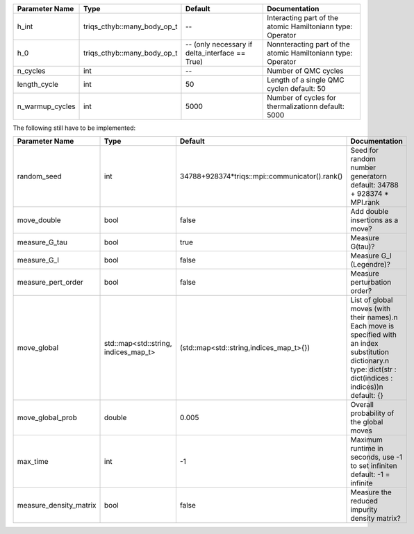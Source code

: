 +-------------------------------+-----------------------------------------------------------+-----------------------------------------------------------+---------------------------------------------------------------------------------------------------------------------------------------------------------------------------------+
| Parameter Name                | Type                                                      | Default                                                   | Documentation                                                                                                                                                                   |
+===============================+===========================================================+===========================================================+=================================================================================================================================================================================+
| h_int                         | triqs_cthyb::many_body_op_t                               | --                                                        | Interacting part of the atomic Hamiltonian\n     type: Operator                                                                                                                 |
+-------------------------------+-----------------------------------------------------------+-----------------------------------------------------------+---------------------------------------------------------------------------------------------------------------------------------------------------------------------------------+
| h_0                           | triqs_cthyb::many_body_op_t                               | -- (only necessary if delta_interface == True)            | Nonnteracting part of the atomic Hamiltonian\n     type: Operator                                                                                                               |
+-------------------------------+-----------------------------------------------------------+-----------------------------------------------------------+---------------------------------------------------------------------------------------------------------------------------------------------------------------------------------+
| n_cycles                      | int                                                       | --                                                        | Number of QMC cycles                                                                                                                                                            |
+-------------------------------+-----------------------------------------------------------+-----------------------------------------------------------+---------------------------------------------------------------------------------------------------------------------------------------------------------------------------------+
| length_cycle                  | int                                                       | 50                                                        | Length of a single QMC cycle\n     default: 50                                                                                                                                  |
+-------------------------------+-----------------------------------------------------------+-----------------------------------------------------------+---------------------------------------------------------------------------------------------------------------------------------------------------------------------------------+
| n_warmup_cycles               | int                                                       | 5000                                                      | Number of cycles for thermalization\n     default: 5000                                                                                                                         |
+-------------------------------+-----------------------------------------------------------+-----------------------------------------------------------+---------------------------------------------------------------------------------------------------------------------------------------------------------------------------------+



The following still have to be implemented:



+-------------------------------+-----------------------------------------------------------+-----------------------------------------------------------+---------------------------------------------------------------------------------------------------------------------------------------------------------------------------------+
| Parameter Name                | Type                                                      | Default                                                   | Documentation                                                                                                                                                                   |
+===============================+===========================================================+===========================================================+=================================================================================================================================================================================+
| random_seed                   | int                                                       | 34788+928374*triqs::mpi::communicator().rank()            | Seed for random number generator\n     default: 34788 + 928374 * MPI.rank                                                                                                       |
+-------------------------------+-----------------------------------------------------------+-----------------------------------------------------------+---------------------------------------------------------------------------------------------------------------------------------------------------------------------------------+
| move_double                   | bool                                                      | false                                                     | Add double insertions as a move?                                                                                                                                                |
+-------------------------------+-----------------------------------------------------------+-----------------------------------------------------------+---------------------------------------------------------------------------------------------------------------------------------------------------------------------------------+
| measure_G_tau                 | bool                                                      | true                                                      | Measure G(tau)?                                                                                                                                                                 |
+-------------------------------+-----------------------------------------------------------+-----------------------------------------------------------+---------------------------------------------------------------------------------------------------------------------------------------------------------------------------------+
| measure_G_l                   | bool                                                      | false                                                     | Measure G_l (Legendre)?                                                                                                                                                         |
+-------------------------------+-----------------------------------------------------------+-----------------------------------------------------------+---------------------------------------------------------------------------------------------------------------------------------------------------------------------------------+
| measure_pert_order            | bool                                                      | false                                                     | Measure perturbation order?                                                                                                                                                     |
+-------------------------------+-----------------------------------------------------------+-----------------------------------------------------------+---------------------------------------------------------------------------------------------------------------------------------------------------------------------------------+
| move_global                   | std::map<std::string, indices_map_t>                      | (std::map<std::string,indices_map_t>{})                   | List of global moves (with their names).\n     Each move is specified with an index substitution dictionary.\n     type: dict(str : dict(indices : indices))\n     default: {}  |
+-------------------------------+-----------------------------------------------------------+-----------------------------------------------------------+---------------------------------------------------------------------------------------------------------------------------------------------------------------------------------+
| move_global_prob              | double                                                    | 0.005                                                     | Overall probability of the global moves                                                                                                                                         |
+-------------------------------+-----------------------------------------------------------+-----------------------------------------------------------+---------------------------------------------------------------------------------------------------------------------------------------------------------------------------------+
| max_time                      | int                                                       | -1                                                        | Maximum runtime in seconds, use -1 to set infinite\n     default: -1 = infinite                                                                                                 |
+-------------------------------+-----------------------------------------------------------+-----------------------------------------------------------+---------------------------------------------------------------------------------------------------------------------------------------------------------------------------------+
| measure_density_matrix        | bool                                                      | false                                                     | Measure the reduced impurity density matrix?                                                                                                                                    |
+-------------------------------+-----------------------------------------------------------+-----------------------------------------------------------+---------------------------------------------------------------------------------------------------------------------------------------------------------------------------------+
